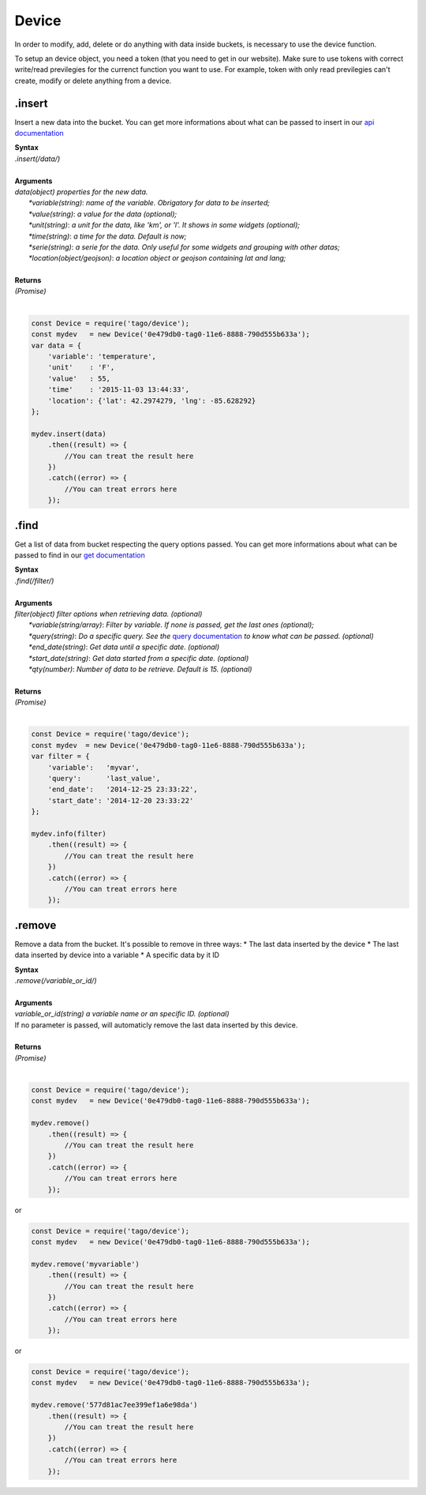 ******
Device 
******
In order to modify, add, delete or do anything with data inside buckets, is necessary to use the device function.

To setup an device object, you need a token (that you need to get in our website). Make sure to use tokens with correct write/read previlegies for the currenct function you want to use. For example, token with only read previlegies can't create, modify or delete anything from a device.

.insert
*******
Insert a new data into the bucket. You can get more informations about what can be passed to insert in our `api documentation <http://docs.tago.io/en/latest/api.html#send-data>`_

| **Syntax**
| *.insert(/data/)*
|
| **Arguments**
| *data(object) properties for the new data.*
|   *\*variable(string)*: *name of the variable. Obrigatory for data to be inserted;*
|   *\*value(string)*: *a value for the data (optional);*
|   *\*unit(string)*: *a unit for the data, like 'km', or 'l'. It shows in some widgets (optional);*
|   *\*time(string)*: *a time for the data. Default is now;*
|   *\*serie(string)*: *a serie for the data. Only useful for some widgets and grouping with other datas;*
|   *\*location(object/geojson)*: *a location object or geojson containing lat and lang;*
|
| **Returns**
| *(Promise)*
|

.. code-block:: javascript

    const Device = require('tago/device');
    const mydev   = new Device('0e479db0-tag0-11e6-8888-790d555b633a');
    var data = {
        'variable': 'temperature',
        'unit'    : 'F',
        'value'   : 55,
        'time'    : '2015-11-03 13:44:33',
        'location': {'lat': 42.2974279, 'lng': -85.628292}
    };

    mydev.insert(data)
        .then((result) => {
            //You can treat the result here
        })
        .catch((error) => {
            //You can treat errors here
        });


.find
*******
Get a list of data from bucket respecting the query options passed. You can get more informations about what can be passed to find in our `get documentation <http://docs.tago.io/en/latest/api.html#get-data>`_

| **Syntax**
| *.find(/filter/)*
|
| **Arguments**
| *filter(object) filter options when retrieving data. (optional)*
|   *\*variable(string/array)*: *Filter by variable. If none is passed, get the last ones (optional);*
|   *\*query(string)*: *Do a specific query. See the* `query documentation <http://docs.tago.io/en/latest/api.html#query>`_ *to know what can be passed. (optional)*
|   *\*end_date(string)*: *Get data until a specific date. (optional)*
|   *\*start_date(string)*: *Get data started from a specific date. (optional)*
|   *\*qty(number)*: *Number of data to be retrieve. Default is 15. (optional)*
|
| **Returns**
| *(Promise)*
|

.. code-block:: javascript

    const Device = require('tago/device');
    const mydev  = new Device('0e479db0-tag0-11e6-8888-790d555b633a');
    var filter = {
        'variable':   'myvar',
        'query':      'last_value',
        'end_date':   '2014-12-25 23:33:22',
        'start_date': '2014-12-20 23:33:22'
    };
    
    mydev.info(filter)
        .then((result) => {
            //You can treat the result here
        })
        .catch((error) => {
            //You can treat errors here
        });


.remove
*******
Remove a data from the bucket. It's possible to remove in three ways:
* The last data inserted by the device
* The last data inserted by device into a variable
* A specific data by it ID

| **Syntax**
| *.remove(/variable_or_id/)*
|
| **Arguments**
| *variable_or_id(string) a variable name or an specific ID. (optional)*
| If no parameter is passed, will automaticly remove the last data inserted by this device.
|
| **Returns**
| *(Promise)*
|

.. code-block:: javascript

    const Device = require('tago/device');
    const mydev   = new Device('0e479db0-tag0-11e6-8888-790d555b633a');

    mydev.remove()
        .then((result) => {
            //You can treat the result here
        })
        .catch((error) => {
            //You can treat errors here
        });

or 

.. code-block:: javascript

    const Device = require('tago/device');
    const mydev   = new Device('0e479db0-tag0-11e6-8888-790d555b633a');

    mydev.remove('myvariable')
        .then((result) => {
            //You can treat the result here
        })
        .catch((error) => {
            //You can treat errors here
        });
        
or 

.. code-block:: javascript

    const Device = require('tago/device');
    const mydev   = new Device('0e479db0-tag0-11e6-8888-790d555b633a');

    mydev.remove('577d81ac7ee399ef1a6e98da')
        .then((result) => {
            //You can treat the result here
        })
        .catch((error) => {
            //You can treat errors here
        });